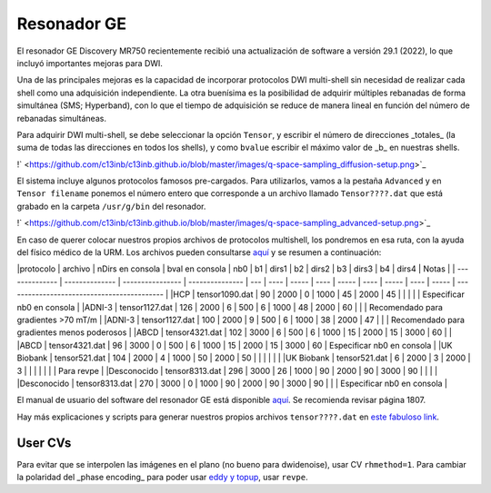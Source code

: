 Resonador GE
============

El resonador GE Discovery MR750 recientemente recibió una actualización de software a versión 29.1 (2022), lo que incluyó importantes mejoras para DWI.

Una de las principales mejoras es la capacidad de incorporar protocolos DWI multi-shell sin necesidad de realizar cada shell como una adquisición independiente. La otra buenísima es la posibilidad de adquirir múltiples rebanadas de forma simultánea (SMS; Hyperband), con lo que el tiempo de adquisición se reduce de manera lineal en función del número de rebanadas simultáneas.

Para adquirir DWI multi-shell, se debe seleccionar la opción ``Tensor``, y escribir el número de direcciones _totales_ (la suma de todas las direcciones en todos los shells), y como ``bvalue`` escribir el máximo valor de _b_ en nuestras shells. 

!` <https://github.com/c13inb/c13inb.github.io/blob/master/images/q-space-sampling_diffusion-setup.png>`_


El sistema incluye algunos protocolos famosos pre-cargados. Para utilizarlos, vamos a la pestaña ``Advanced`` y en ``Tensor filename`` ponemos el número entero que corresponde a un archivo llamado ``Tensor????.dat`` que está grabado en la carpeta ``/usr/g/bin`` del resonador. 

!` <https://github.com/c13inb/c13inb.github.io/blob/master/images/q-space-sampling_advanced-setup.png>`_


En caso de querer colocar nuestros propios archivos de protocolos multishell, los pondremos en esa ruta, con la ayuda del físico médico de la URM. Los archivos pueden consultarse `aquí <https://drive.google.com/drive/folders/1l8ZdOjHbMcL4t4z_8ALl78SQya3ZYP_G?usp=share_link>`_ y se resumen a continuación:

|protocolo       | archivo        | nDirs en consola | bval en consola | nb0 | b1   | dirs1 | b2   | dirs2 | b3   | dirs3 | b4   | dirs4 | Notas                                       |
| -------------- | -------------- | ---------------- | --------------- | --- | ---- | ----- | ---- | ----- | ---- | ----- | ---- | ----- | ------------------------------------------- |
|HCP             | tensor1090.dat | 90               | 2000            | 0   | 1000 | 45    | 2000 | 45    |      |       |      |       | Especificar nb0 en consola                  |
|ADNI-3          | tensor1127.dat | 126              | 2000            | 6   | 500  | 6     | 1000 | 48    | 2000 | 60    |      |       | Recomendado para gradientes >70 mT/m        |
|ADNI-3          | tensor1127.dat | 100              | 2000            | 9   | 500  | 6     | 1000 | 38    | 2000 | 47    |      |       | Recomendado para gradientes menos poderosos |
|ABCD            | tensor4321.dat | 102              | 3000            | 6   | 500  | 6     | 1000 | 15    | 2000 | 15    | 3000 | 60    |                                             |
|ABCD            | tensor4321.dat | 96               | 3000            | 0   | 500  | 6     | 1000 | 15    | 2000 | 15    | 3000 | 60    | Especificar nb0 en consola                  |
|UK Biobank      | tensor521.dat  | 104              | 2000            | 4   | 1000 | 50    | 2000 | 50    |      |       |      |       |                                             |
|UK Biobank      | tensor521.dat  | 6                | 2000            | 3   | 2000 | 3     |      |       |      |       |      |       | Para revpe                                  |
|Desconocido     | tensor8313.dat | 296              | 3000            | 26  | 1000 | 90    | 2000 | 90    | 3000 | 90    |      |       |                                             |
|Desconocido     | tensor8313.dat | 270              | 3000            | 0   | 1000 | 90    | 2000 | 90    | 3000 | 90    |      |       | Especificar nb0 en consola                  |


El manual de usuario del software del resonador GE está disponible `aquí <https://drive.google.com/file/d/1NfvfB3EoYON41HucbuNLgt9Rq6X1Yo9i/view?usp=sharing>`_. Se recomienda revisar página 1807.

Hay más explicaciones y scripts para generar nuestros propios archivos ``tensor????.dat`` en `este fabuloso link <https://github.com/naveau/qspacesampling2GE>`_.


User CVs
-----------------------
Para evitar que se interpolen las imágenes en el plano (no bueno para dwidenoise), usar CV ``rhmethod=1``.
Para cambiar la polaridad del _phase encoding_ para poder usar `eddy y topup <https://fsl.fmrib.ox.ac.uk/fsl/fslwiki/topup>`_, usar ``revpe``.

